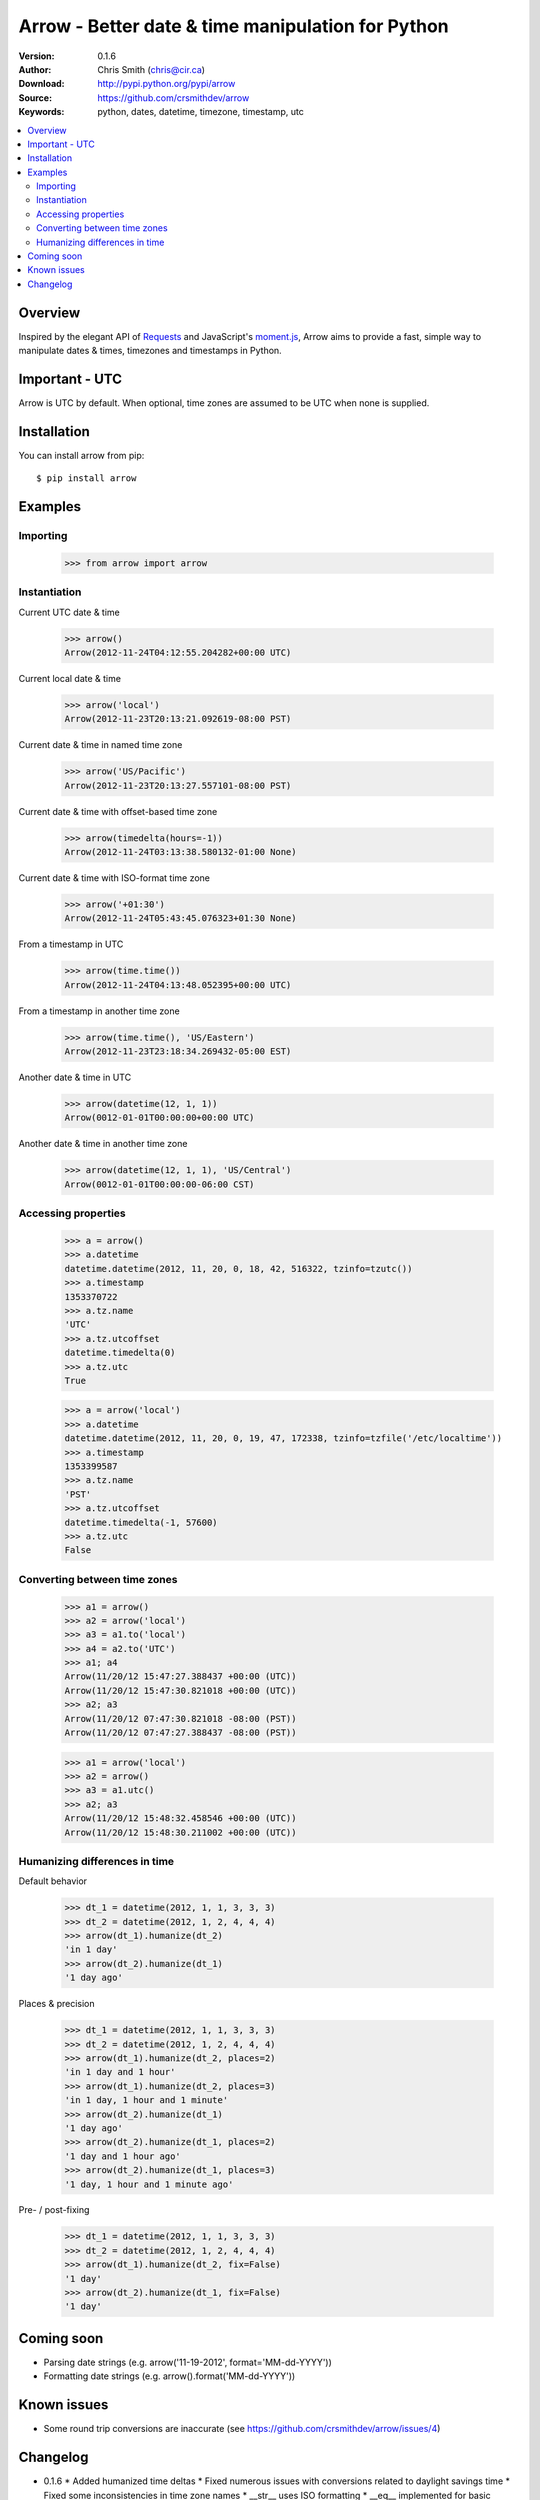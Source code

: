 ===================================================
Arrow - Better date & time manipulation for Python
===================================================

:Version: 0.1.6
:Author: Chris Smith (chris@cir.ca)
:Download: http://pypi.python.org/pypi/arrow
:Source: https://github.com/crsmithdev/arrow
:Keywords: python, dates, datetime, timezone, timestamp, utc

.. contents::
    :local:

.. _arrow-overview:

Overview
========

Inspired by the elegant API of Requests_ and JavaScript's moment.js_, Arrow aims to provide a fast, simple way to manipulate dates & times, timezones and timestamps in Python.

Important - UTC
===============

Arrow is UTC by default.  When optional, time zones are assumed to be UTC when none is supplied.

.. _arrow-examples:

Installation
============

You can install arrow from pip::

	$ pip install arrow

Examples
========

Importing
---------

	>>> from arrow import arrow

Instantiation
-------------

Current UTC date & time

	>>> arrow()
	Arrow(2012-11-24T04:12:55.204282+00:00 UTC)

Current local date & time

	>>> arrow('local')
	Arrow(2012-11-23T20:13:21.092619-08:00 PST)

Current date & time in named time zone
	
	>>> arrow('US/Pacific')
	Arrow(2012-11-23T20:13:27.557101-08:00 PST)

Current date & time with offset-based time zone

	>>> arrow(timedelta(hours=-1))
	Arrow(2012-11-24T03:13:38.580132-01:00 None)

Current date & time with ISO-format time zone

	>>> arrow('+01:30')
	Arrow(2012-11-24T05:43:45.076323+01:30 None)

From a timestamp in UTC

	>>> arrow(time.time())
	Arrow(2012-11-24T04:13:48.052395+00:00 UTC)

From a timestamp in another time zone

	>>> arrow(time.time(), 'US/Eastern')
	Arrow(2012-11-23T23:18:34.269432-05:00 EST)

Another date & time in UTC

	>>> arrow(datetime(12, 1, 1))
	Arrow(0012-01-01T00:00:00+00:00 UTC)

Another date & time in another time zone

	>>> arrow(datetime(12, 1, 1), 'US/Central')
	Arrow(0012-01-01T00:00:00-06:00 CST)

Accessing properties
--------------------

	>>> a = arrow()
	>>> a.datetime
	datetime.datetime(2012, 11, 20, 0, 18, 42, 516322, tzinfo=tzutc())
	>>> a.timestamp
	1353370722
	>>> a.tz.name
	'UTC'
	>>> a.tz.utcoffset
	datetime.timedelta(0)
	>>> a.tz.utc
	True

	>>> a = arrow('local')
	>>> a.datetime
	datetime.datetime(2012, 11, 20, 0, 19, 47, 172338, tzinfo=tzfile('/etc/localtime'))
	>>> a.timestamp
	1353399587
	>>> a.tz.name
	'PST'
	>>> a.tz.utcoffset
	datetime.timedelta(-1, 57600)
	>>> a.tz.utc
	False

Converting between time zones
-----------------------------

	>>> a1 = arrow()
	>>> a2 = arrow('local')
	>>> a3 = a1.to('local')
	>>> a4 = a2.to('UTC')
	>>> a1; a4
	Arrow(11/20/12 15:47:27.388437 +00:00 (UTC))
	Arrow(11/20/12 15:47:30.821018 +00:00 (UTC))
	>>> a2; a3
	Arrow(11/20/12 07:47:30.821018 -08:00 (PST))
	Arrow(11/20/12 07:47:27.388437 -08:00 (PST))

	>>> a1 = arrow('local')
	>>> a2 = arrow()
	>>> a3 = a1.utc()
	>>> a2; a3
	Arrow(11/20/12 15:48:32.458546 +00:00 (UTC))
	Arrow(11/20/12 15:48:30.211002 +00:00 (UTC))

.. _arrow-coming-soon:

Humanizing differences in time
------------------------------

Default behavior

	>>> dt_1 = datetime(2012, 1, 1, 3, 3, 3)
	>>> dt_2 = datetime(2012, 1, 2, 4, 4, 4)
	>>> arrow(dt_1).humanize(dt_2)
	'in 1 day'
	>>> arrow(dt_2).humanize(dt_1)
	'1 day ago'

Places & precision

	>>> dt_1 = datetime(2012, 1, 1, 3, 3, 3)
	>>> dt_2 = datetime(2012, 1, 2, 4, 4, 4)
	>>> arrow(dt_1).humanize(dt_2, places=2)
	'in 1 day and 1 hour'
	>>> arrow(dt_1).humanize(dt_2, places=3)
	'in 1 day, 1 hour and 1 minute'
	>>> arrow(dt_2).humanize(dt_1)
	'1 day ago'
	>>> arrow(dt_2).humanize(dt_1, places=2)
	'1 day and 1 hour ago'
	>>> arrow(dt_2).humanize(dt_1, places=3)
	'1 day, 1 hour and 1 minute ago'

Pre- / post-fixing

	>>> dt_1 = datetime(2012, 1, 1, 3, 3, 3)
	>>> dt_2 = datetime(2012, 1, 2, 4, 4, 4)
	>>> arrow(dt_1).humanize(dt_2, fix=False)
	'1 day'
	>>> arrow(dt_2).humanize(dt_1, fix=False)
	'1 day'

Coming soon
===========

* Parsing date strings (e.g. arrow('11-19-2012', format='MM-dd-YYYY'))
* Formatting date strings (e.g. arrow().format('MM-dd-YYYY'))

.. _Requests: http://docs.python-requests.org/
.. _moment.js: http://momentjs.com/

.. _arrow-changelog:

Known issues
============

* Some round trip conversions are inaccurate (see https://github.com/crsmithdev/arrow/issues/4)

Changelog
=========

* 0.1.6
  * Added humanized time deltas
  * Fixed numerous issues with conversions related to daylight savings time
  * Fixed some inconsistencies in time zone names
  * __str__ uses ISO formatting
  * __eq__ implemented for basic comparison between Arrow objects

* 0.1.5

  * Started tracking changes
  * Added parsing of ISO-formatted time zone offsets (e.g. '+02:30', '-05:00')
  * Fixed some incorrect timestamps with delta / olson time zones
  * Fixed formatting of UTC offsets in TimeStamp's str method
